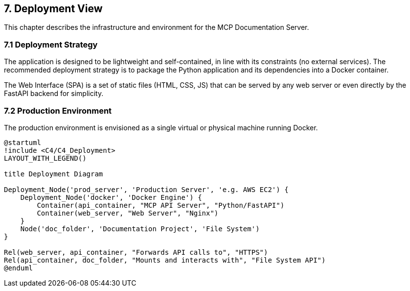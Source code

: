 == 7. Deployment View

This chapter describes the infrastructure and environment for the MCP Documentation Server.

=== 7.1 Deployment Strategy

The application is designed to be lightweight and self-contained, in line with its constraints (no external services). The recommended deployment strategy is to package the Python application and its dependencies into a Docker container.

The Web Interface (SPA) is a set of static files (HTML, CSS, JS) that can be served by any web server or even directly by the FastAPI backend for simplicity.

=== 7.2 Production Environment

The production environment is envisioned as a single virtual or physical machine running Docker.

[plantuml, deployment-overview, svg]
----
@startuml
!include <C4/C4_Deployment>
LAYOUT_WITH_LEGEND()

title Deployment Diagram

Deployment_Node('prod_server', 'Production Server', 'e.g. AWS EC2') {
    Deployment_Node('docker', 'Docker Engine') {
        Container(api_container, "MCP API Server", "Python/FastAPI")
        Container(web_server, "Web Server", "Nginx")
    }
    Node('doc_folder', 'Documentation Project', 'File System')
}

Rel(web_server, api_container, "Forwards API calls to", "HTTPS")
Rel(api_container, doc_folder, "Mounts and interacts with", "File System API")
@enduml
----
